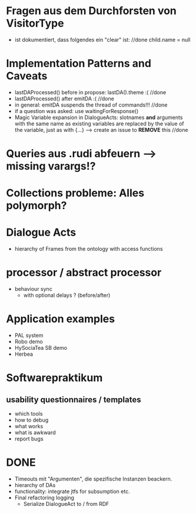 * Fragen aus dem Durchforsten von VisitorType
  - ist dokumentiert, dass folgendes ein "clear" ist: //done
    child.name = null
* Implementation Patterns and Caveats
  - lastDAProcessed() before in propose: lastDA().theme :( //done
  - lastDAProcessed() after emitDA :( //done
  - in general: emitDA suspends the thread of commands!!! //done
  - if a question was asked: use waitingForResponse()
  - Magic Variable expansion in DialogueActs:
    slotnames *and* arguments with the same name as existing variables are
    replaced by the value of the variable, just as with {...}
    --> create an issue to *REMOVE* this //done
* Queries aus .rudi abfeuern --> missing varargs!?

* Collections probleme: Alles polymorph?

* Dialogue Acts
  - hierarchy of Frames from the ontology with access functions
* processor / abstract processor
  + behaviour sync
    - with optional delays ? (before/after)

* Application examples
  - PAL system
  - Robo demo
  - HySociaTea SB demo
  - Herbea

* Softwarepraktikum
** usability questionnaires / templates
   - which tools
   - how to debug
   - what works
   - what is awkward
   - report bugs

* DONE
+ Timeouts mit "Argumenten", die spezifische Instanzen beackern.
+ hierarchy of DAs
+ functionality: integrate jtfs for subsumption etc.
+ Final refactoring logging
  + Serialize DialogueAct to / from RDF
